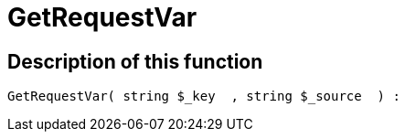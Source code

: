 = GetRequestVar
:lang: en
// include::{includedir}/_header.adoc[]
:keywords: GetRequestVar
:position: 103

//  auto generated content Thu, 06 Jul 2017 00:32:45 +0200
== Description of this function

[source,plenty]
----

GetRequestVar( string $_key  , string $_source  ) :

----

